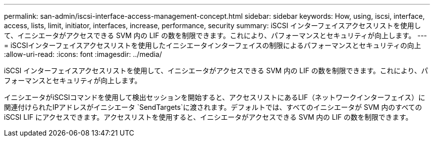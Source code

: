 ---
permalink: san-admin/iscsi-interface-access-management-concept.html 
sidebar: sidebar 
keywords: How, using, iscsi, interface, access, lists, limit, initiator, interfaces, increase, performance, security 
summary: iSCSI インターフェイスアクセスリストを使用して、イニシエータがアクセスできる SVM 内の LIF の数を制限できます。これにより、パフォーマンスとセキュリティが向上します。 
---
= iSCSIインターフェイスアクセスリストを使用したイニシエータインターフェイスの制限によるパフォーマンスとセキュリティの向上
:allow-uri-read: 
:icons: font
:imagesdir: ../media/


[role="lead"]
iSCSI インターフェイスアクセスリストを使用して、イニシエータがアクセスできる SVM 内の LIF の数を制限できます。これにより、パフォーマンスとセキュリティが向上します。

イニシエータがiSCSIコマンドを使用して検出セッションを開始すると、アクセスリストにあるLIF（ネットワークインターフェイス）に関連付けられたIPアドレスがイニシエータ `SendTargets`に渡されます。デフォルトでは、すべてのイニシエータが SVM 内のすべての iSCSI LIF にアクセスできます。アクセスリストを使用すると、イニシエータがアクセスできる SVM 内の LIF の数を制限できます。
